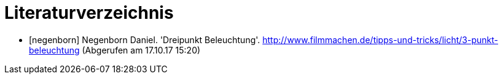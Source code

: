 [appendix]
= Literaturverzeichnis

[bibliography]
- [[[negenborn]]] Negenborn Daniel. 'Dreipunkt Beleuchtung'. http://www.filmmachen.de/tipps-und-tricks/licht/3-punkt-beleuchtung (Abgerufen am 17.10.17 15:20)

